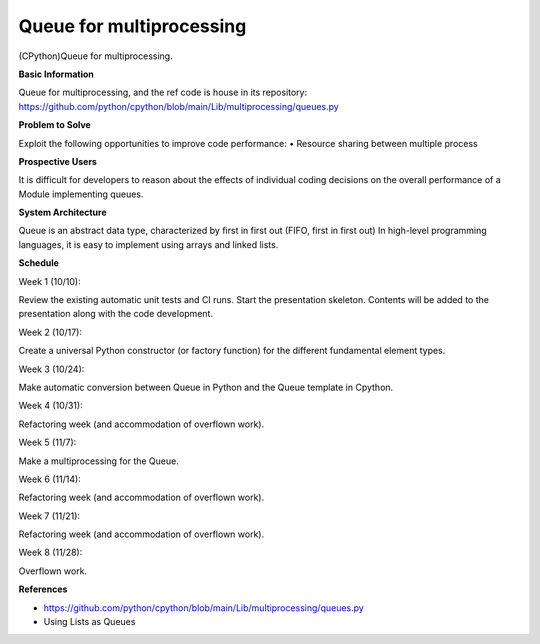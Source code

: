 ==================================
**Queue for multiprocessing**
==================================

(CPython)Queue for multiprocessing.

**Basic Information**

Queue for multiprocessing, and the ref code is house in its repository: https://github.com/python/cpython/blob/main/Lib/multiprocessing/queues.py

**Problem to Solve**

Exploit the following opportunities to improve code performance:
• Resource sharing between multiple process

**Prospective Users**

It is difficult for developers to reason about the effects of individual coding decisions on the overall performance of a Module implementing queues.

**System Architecture**

Queue is an abstract data type, characterized by first in first out (FIFO, first in first out)
In high-level programming languages, it is easy to implement using arrays and linked lists.

**Schedule**

Week 1 (10/10):

Review the existing automatic unit tests and CI runs. Start the presentation skeleton. Contents will be added to the presentation along with the code development.

Week 2 (10/17):

Create a universal Python constructor (or factory function) for the different fundamental element types.

Week 3 (10/24):

Make automatic conversion between Queue in Python and the Queue template in Cpython.

Week 4 (10/31): 

Refactoring week (and accommodation of overflown work).

Week 5 (11/7): 

Make a multiprocessing for the Queue.

Week 6 (11/14): 

Refactoring week (and accommodation of overflown work).

Week 7 (11/21): 

Refactoring week (and accommodation of overflown work).

Week 8 (11/28): 

Overflown work.

**References**

•	https://github.com/python/cpython/blob/main/Lib/multiprocessing/queues.py

•	Using Lists as Queues




